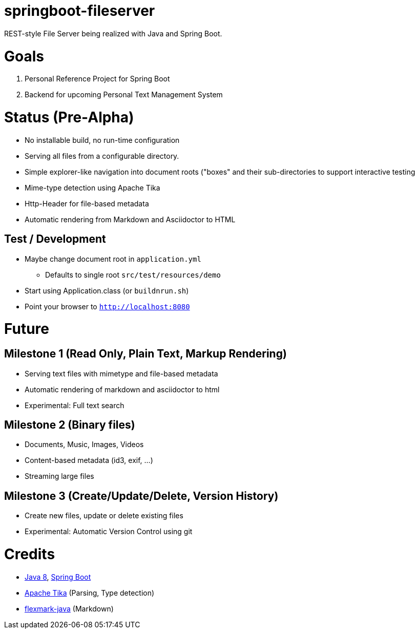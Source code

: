 = springboot-fileserver

REST-style File Server being realized with Java and Spring Boot.

# Goals

1. Personal Reference Project for Spring Boot
1. Backend for upcoming Personal Text Management System

# Status (Pre-Alpha)

* No installable build, no run-time configuration
* Serving all files from a configurable directory.
* Simple explorer-like navigation into document roots ("boxes" and their sub-directories to support interactive testing
* Mime-type detection using Apache Tika
* Http-Header for file-based metadata
* Automatic rendering from Markdown and Asciidoctor to HTML

## Test / Development
* Maybe change document root in `application.yml`
** Defaults to single root `src/test/resources/demo`
* Start using Application.class (or `buildnrun.sh`)
* Point your browser to `http://localhost:8080`

# Future

## Milestone 1 (Read Only, Plain Text, Markup Rendering)
* Serving text files with mimetype and file-based metadata
* Automatic rendering of markdown and asciidoctor to html
* Experimental: Full text search

## Milestone 2 (Binary files)
* Documents, Music, Images, Videos
* Content-based metadata (id3, exif, ...)
* Streaming large files

## Milestone 3 (Create/Update/Delete, Version History)
* Create new files, update or delete existing files
* Experimental: Automatic Version Control using git

# Credits
* http://www.oracle.com/technetwork/java/javase/overview/index.html[Java 8], https://projects.spring.io/spring-boot/[Spring Boot]
* https://tika.apache.org/[Apache Tika] (Parsing, Type detection)
* https://github.com/vsch/flexmark-java[flexmark-java] (Markdown)
